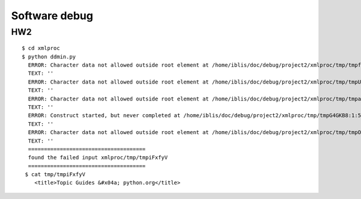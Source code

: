 **************
Software debug
**************

HW2
----

::
 
 $ cd xmlproc
 $ python ddmin.py
   ERROR: Character data not allowed outside root element at /home/iblis/doc/debug/project2/xmlproc/tmp/tmpfJWCkQ:1:5
   TEXT: ''
   ERROR: Character data not allowed outside root element at /home/iblis/doc/debug/project2/xmlproc/tmp/tmpUhHHSG:1:5
   TEXT: ''
   ERROR: Character data not allowed outside root element at /home/iblis/doc/debug/project2/xmlproc/tmp/tmpavgngy:1:5
   TEXT: ''
   ERROR: Construct started, but never completed at /home/iblis/doc/debug/project2/xmlproc/tmp/tmpG4GKB8:1:5
   TEXT: ''
   ERROR: Character data not allowed outside root element at /home/iblis/doc/debug/project2/xmlproc/tmp/tmpODcrfy:1:3
   TEXT: ''
   =====================================
   found the failed input xmlproc/tmp/tmpiFxfyV
   =====================================
  $ cat tmp/tmpiFxfyV
     <title>Topic Guides &#x04a; python.org</title>
